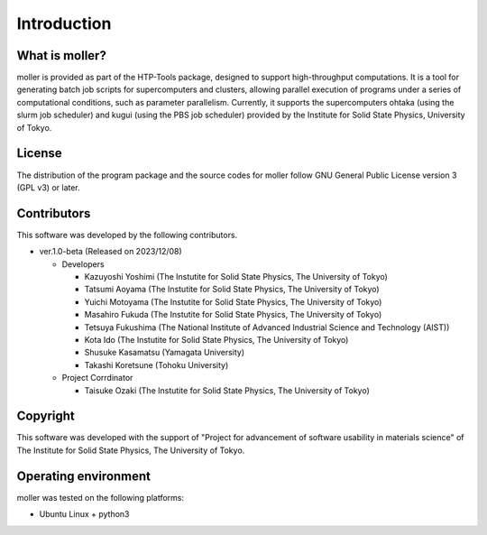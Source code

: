 ****************************************************************
Introduction
****************************************************************

What is moller?
----------------------------------------------------------------

moller is provided as part of the HTP-Tools package, designed to support high-throughput computations.
It is a tool for generating batch job scripts for supercomputers and clusters, allowing parallel execution of programs under a series of computational conditions, such as parameter parallelism.
Currently, it supports the supercomputers ohtaka (using the slurm job scheduler) and kugui (using the PBS job scheduler) provided by the Institute for Solid State Physics, University of Tokyo.

License
----------------------------------------------------------------

The distribution of the program package and the source codes for moller follow GNU General Public License version 3 (GPL v3) or later.

Contributors
----------------------------------------------------------------

This software was developed by the following contributors.

-  ver.1.0-beta (Released on 2023/12/08)

   -  Developers

      -  Kazuyoshi Yoshimi (The Instutite for Solid State Physics, The University of Tokyo)

      -  Tatsumi Aoyama (The Instutite for Solid State Physics, The University of Tokyo)

      -  Yuichi Motoyama (The Instutite for Solid State Physics, The University of Tokyo)

      -  Masahiro Fukuda (The Instutite for Solid State Physics, The University of Tokyo)

      -  Tetsuya Fukushima (The National Institute of Advanced Industrial Science and Technology (AIST))

      -  Kota Ido (The Instutite for Solid State Physics, The University of Tokyo)

      -  Shusuke Kasamatsu (Yamagata University)

      -  Takashi Koretsune (Tohoku University)

   -  Project Corrdinator

      -  Taisuke Ozaki (The Instutite for Solid State Physics, The University of Tokyo)


Copyright
----------------------------------------------------------------

.. only:: html

  |copy| *2023- The University of Tokyo. All rights reserved.*

  .. |copy| unicode:: 0xA9 .. copyright sign

.. only:: latex

  :math:`\copyright` *2023- The University of Tokyo. All rights reserved.*

This software was developed with the support of "Project for advancement of software usability in materials science" of The Institute for Solid State Physics, The University of Tokyo.

Operating environment
----------------------------------------------------------------

moller was tested on the following platforms:

- Ubuntu Linux + python3

